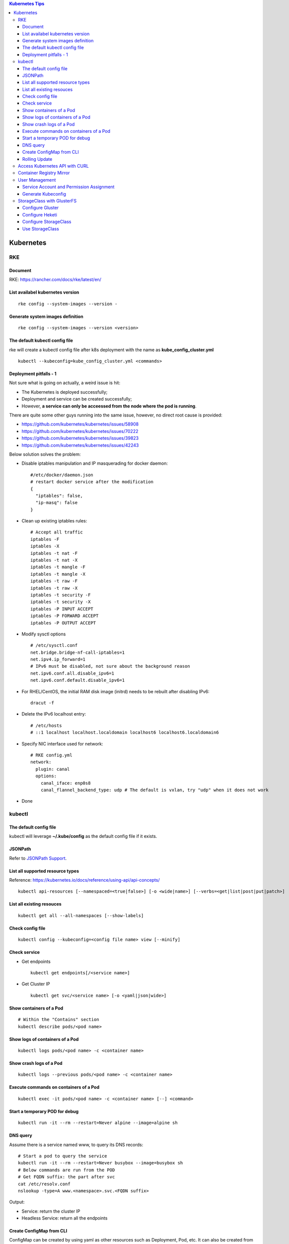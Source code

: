 .. contents:: Kubernetes Tips

Kubernetes
===========

RKE
---

Document
~~~~~~~~~

RKE: https://rancher.com/docs/rke/latest/en/

List availabel kubernetes version
~~~~~~~~~~~~~~~~~~~~~~~~~~~~~~~~~~

::

  rke config --system-images --version -

Generate system images definition
~~~~~~~~~~~~~~~~~~~~~~~~~~~~~~~~~~

::

  rke config --system-images --version <version>

The default kubectl config file
~~~~~~~~~~~~~~~~~~~~~~~~~~~~~~~~

rke will create a kubectl config file after k8s deployment with the name as **kube_config_cluster.yml**

::

  kubectl --kubeconfig=kube_config_cluster.yml <commands>

Deployment pitfalls - 1
~~~~~~~~~~~~~~~~~~~~~~~~~

Not sure what is going on actually, a weird issue is hit:

- The Kubernetes is deployed successfully;
- Deployment and service can be created successfully;
- However, **a service can only be acceessed from the node where the pod is running**.

There are quite some other guys running into the same issue, however, no direct root cause is provided:

- https://github.com/kubernetes/kubernetes/issues/58908
- https://github.com/kubernetes/kubernetes/issues/70222
- https://github.com/kubernetes/kubernetes/issues/39823
- https://github.com/kubernetes/kubernetes/issues/42243

Below solution solves the problem:

- Disable iptables manipulation and IP masquerading for docker daemon:

  ::

    #/etc/docker/daemon.json
    # restart docker service after the modification
    {
      "iptables": false,
      "ip-masq": false
    }

- Clean up existing iptables rules:

  ::

    # Accept all traffic
    iptables -F
    iptables -X
    iptables -t nat -F
    iptables -t nat -X
    iptables -t mangle -F
    iptables -t mangle -X
    iptables -t raw -F
    iptables -t raw -X
    iptables -t security -F
    iptables -t security -X
    iptables -P INPUT ACCEPT
    iptables -P FORWARD ACCEPT
    iptables -P OUTPUT ACCEPT

- Modify sysctl options

  ::

    # /etc/sysctl.conf
    net.bridge.bridge-nf-call-iptables=1
    net.ipv4.ip_forward=1
    # IPv6 must be disabled, not sure about the background reason
    net.ipv6.conf.all.disable_ipv6=1
    net.ipv6.conf.default.disable_ipv6=1

- For RHEL/CentOS, the initial RAM disk image (initrd) needs to be rebuilt after disabling IPv6:

  ::

    dracut -f

- Delete the IPv6 localhost entry:

  ::

    # /etc/hosts
    # ::1 localhost localhost.localdomain localhost6 localhost6.localdomain6

- Specify NIC interface used for network:

  ::

    # RKE config.yml
    network:
      plugin: canal
      options:
        canal_iface: enp0s8
        canal_flannel_backend_type: udp # The default is vxlan, try "udp" when it does not work

- Done

kubectl
--------

The default config file
~~~~~~~~~~~~~~~~~~~~~~~~

kubectl will leverage **~/.kube/config** as the default config file if it exists.

JSONPath
~~~~~~~~~

Refer to `JSONPath Support <https://kubernetes.io/docs/reference/kubectl/jsonpath/>`_.

List all supported resource types
~~~~~~~~~~~~~~~~~~~~~~~~~~~~~~~~~~

Reference: https://kubernetes.io/docs/reference/using-api/api-concepts/

::

  kubectl api-resources [--namespaced=<true|false>] [-o <wide|name>] [--verbs=<get|list|post|put|patch>]


List all existing resouces
~~~~~~~~~~~~~~~~~~~~~~~~~~~

::

  kubectl get all --all-namespaces [--show-labels]

Check config file
~~~~~~~~~~~~~~~~~~

::

  kubectl config --kubeconfig=<config file name> view [--minify]

Check service
~~~~~~~~~~~~~~

- Get endpoints

  ::

    kubectl get endpoints[/<service name>]

- Get Cluster IP

  ::

    kubectl get svc/<service name> [-o <yaml|json|wide>]

Show containers of a Pod
~~~~~~~~~~~~~~~~~~~~~~~~~

::

  # Within the "Contains" section
  kubectl describe pods/<pod name>

Show logs of containers of a Pod
~~~~~~~~~~~~~~~~~~~~~~~~~~~~~~~~~~

::

  kubectl logs pods/<pod name> -c <container name>

Show crash logs of a Pod
~~~~~~~~~~~~~~~~~~~~~~~~~

::

  kubectl logs --previous pods/<pod name> -c <container name>

Execute commands on containers of a Pod
~~~~~~~~~~~~~~~~~~~~~~~~~~~~~~~~~~~~~~~~~

::

  kubectl exec -it pods/<pod name> -c <container name> [--] <command>

Start a temporary POD for debug
~~~~~~~~~~~~~~~~~~~~~~~~~~~~~~~~~

::

  kubectl run -it --rm --restart=Never alpine --image=alpine sh

DNS query
~~~~~~~~~~~

Assume there is a service named www, to query its DNS records:

::

  # Start a pod to query the service
  kubectl run -it --rm --restart=Never busybox --image=busybox sh
  # Below commands are run from the POD
  # Get FQDN suffix: the part after svc
  cat /etc/resolv.conf
  nslookup -type=A www.<namespace>.svc.<FQDN suffix>

Output:

- Service: return the cluster IP
- Headless Service: return all the endpoints

Create ConfigMap from CLI
~~~~~~~~~~~~~~~~~~~~~~~~~~

ConfigMap can be created by using yaml as other resources such as Deployment, Pod, etc. It can also be created from CLI directly.

- --from-file

  * From files

    ::

      # if key is not specified, the file name will be used as the key by default
      # file content will be used as values
      kubectl create configmap <name> --from-file[=][key=]<path to file1> --from-file[=][key=]<path to file2>

  * From directories:

    ::

      # all files under a directory will be used: file name will be used as keys, and file contents as values
      kubectl create configmap <name> --from-file=<path to directory1>

- --from-literal

  ::

    kubectl create configmap <name> --from-liternal=key1=value1 --from-literal=key2=value2

Rolling Update
~~~~~~~~~~~~~~~~

- Perform the udgrade

  * kubectl set image

    ::

      kubectl set image deployment/nginx nginx=nginx:1.9.1

  * kubectl edit

    ::

      kubectl edit deployment/nginx
      # Make the changes then exit

  * kubectl apply

    ::

      # Edit the deployment yaml
      vim nginx-deployment.yaml
      # Apply the change
      kubectl appy -f nginx-depliyment.yaml

- Check status

  ::

    kubectl rollout status deploy/nginx
    kubectl describe deploy/nginx

- Rollback

  ::

    kubectl rollout history deploy/nginx
    kubectl rollout history deploy/nginx --revision <X>
    kubectl rollout undo deploy/nginx [--to-revision=X]

- Pause/Resume

  ::

    # Usage: pasue the upgrade->make changes by editing yaml for multiple times->resume
    kubectl rollout pause deploy/nginx
    kubectl rollout resume deploy/nginx

Access Kubernetes API with CURL
---------------------------------

1. Get the API endpoint:

   ::

     kubectl config view

#. Get the access token:

   ::

     kubectl get secrets
     kubectl describe secrets/<the secrete name>

#. Access API with CURL:

   ::

     curl -X GET <API Endpoint>/api --header "Authorization: Bearer <Secret Token>" --insecure

Container Registry Mirror
--------------------------

Container registry mirrors accelerate image usage. For details, refer to `this introduction <https://cloud.google.com/container-registry/docs/using-dockerhub-mirroring>`_.

Usage:

::

  # Add an option as below (for China) in /etc/docker/daemon.json
  {
    "registry-mirrors": ["https://registry.docker-cn.com"]
  }

User Management
----------------

Service Account and Permission Assignment
~~~~~~~~~~~~~~~~~~~~~~~~~~~~~~~~~~~~~~~~~~~

Refer to `Using RBAC Ahthorization <https://kubernetes.io/docs/reference/access-authn-authz/rbac/>`_ for the introductions on **Role**, **ClusterRole**, **RoleBinding** and **ClusterRoleBinding**.

- Define a service account and associated cluster role binding:

  ::

    # clusterrolebinding.yaml
    # Define service account
    ---
    apiVersion: v1
    kind: ServiceAccount
    metadata:
      name: tester1
      namespace: default

    # Assign permissions by using cluster role binding
    ---
    apiVersion: rbac.authorization.k8s.io/v1
    kind: ClusterRoleBinding
    metadata:
      name: clusterrole1
    roleRef:
      apiGroup: rbac.authorization.k8s.io
      kind: ClusterRole
      name: cluster-admin # Built-in cluster role
    subjects:
    -  kind: ServiceAccount
       name: tester1
       namespace: default

- Create objects:

  ::

    kubectl apply -f clusterrolebinding.yaml
    kubectl describe clusterrolebinding/clusterrole1
    kubectl describe sa/user1

- Define a service account and associated role binding:

  ::

    # rolebinding.yaml
    # Define a service account
    ---
    apiVersion: v1
    kind: ServiceAccount
    metadata:
      name: tester2
      namespace: default

    # Define a role
    ---
    apiVersion: rbac.authorization.k8s.io/v1
    kind: Role
    metadata:
      name: role1
      namespace: default
    rules:
    - apiGroups: ["*"]
      resources: ["*"]
      verbs: ["*"]

    # Assign permissions by using role binding
    ---
    apiVersion: rbac.authorization.k8s.io/v1
    kind: RoleBinding
    metadata:
      name: role1
      namespace: default
    roleRef:
      apiGroup: rbac.authorization.k8s.io
      kind: Role
      name: role1
    subjects:
    - namespace: default
      kind: ServiceAccount
      name: tester2

- Create objects:

  ::

    kubectl apply -f rolebinding.yaml
    kubectl describe rolebinding/role1
    kubectl describe sa/user2

Generate Kubeconfig
~~~~~~~~~~~~~~~~~~~~

::

  kubeconfig_gen.sh tester1
  kubeconfig_gen.sh tester2

StorageClass with GlusterFS
----------------------------

`GlusterFS <https://www.gluster.org/>`_ is one of the most popular persistent storage solutions on Kubernetes. This section shares the steps to enable a StorageClass based on GlusterFS on CentOS 7(Other Linux distributions/versions follow a similar process).

**Prerequisites**: prepare at least 3 x Linux nodes, below is the configuration used in this section.

- Sync time with NTP (refer to the Linux Chrony tips);
- Stop firewall;
- Make sure each node has a separate block device, say "/dev/sdb";
- Assume Kubernetes is deployed with user "rke";
- Update /etc/hosts:

  ::

    192.168.56.181 k8scentos1
    192.168.56.182 k8scentos2
    192.168.56.183 k8scentos3

Configure Gluster
~~~~~~~~~~~~~~~~~~


1. Install GlusterFS server on all nodes:

   ::

     # Enable Gluster repo
     # Using a "Long Term Stable" release is recommended, such as 4.1
     sudo yum isntall centos-release-gluster41
     # Install GlusterFS server
     sudo yum install glusterfs-server
     gluster --version

#. Start the service:

   ::

     sudo systemctl enable glusterd
     sudo systemctl start glusterd

#. Form a Trusted Server Pool (TSP):

   ::

     # Probe the other two nodes from any node.
     # In this example, commands are run from k8scentos1
     sudo gluster peer probe k8scentos2
     sudo gluster peer probe k8scentos3
     sudo gluster peer status
     sudo gluster pool list

Configure Heketi
~~~~~~~~~~~~~~~~~~

`Heketi <https://github.com/heketi/heketi>`_ only needs to be installed on one node, "k8scentos1" is used in this section.

1. Configure user "rke" with passwordless sudo privilege:

   ::

     # /etc/sudoers
     rke ALL = (ALL) NOPASSWD:ALL

#. Download the latest binary from the `Heketi release page <https://github.com/heketi/heketi/releases>`_, say "heketi-v9.0.0.linux.amd64.tar.gz";
#. Install Heketi:

   ::

     tar -zxvf heketi-v9.0.0.linux.amd64.tar.gz
     sudo cp heketi/{heketi,heketi-cli} /usr/local/bin
     heketi --version
     heketi-cli --version

#. Create a system group and user:

   ::

     sudo groupadd --system heketi
     sudo useradd -s /sbin/nologin --system -g heketi heketi

#. Create configuration and data path:

   ::

     sudo mkdir -p /var/lib/heketi /etc/heketi /var/log/heketi
     sudo chown -R heketi:heketi /var/lib/heketi /etc/heketi /var/log/heketi

#. Tune configurations:

   ::

     sudo cp heketi/heketi.json /etc/heketi
     # Tune options based on the sample "heketi.json" under the templates directory
     # Verify: sudo cat /etc/heketi/heketi.json | jq "."

#. Generate SSH Keys:

   ::

     sudo ssh-keygen -f /etc/heketi/heketi_key -t rsa
     sudo chown heketi:heketi /etc/heketi/heketi_key*

#. Configure password less SSH access for user "rke":

   ::

     sudo ssh-copy-id -i /etc/heketi/heketi_key.pub rke@k8scentos1
     sudo ssh-copy-id -i /etc/heketi/heketi_key.pub rke@k8scentos2
     sudo ssh-copy-id -i /etc/heketi/heketi_key.pub rke@k8scentos3
     # Verify: sudo ssh -i /etc/heketi/heketi_key rke@k8scentos<1|2|3>

#. Create a systemd service for Heketi:

   ::

     # /etc/systemd/system/heketi.service
     [Unit]
     Description=Heketi Server
     Requires=network-online.target
     After=network-online.target

     [Service]
     Type=simple
     User=heketi
     Group=heketi
     Restart=on-failure
     WorkingDirectory=/var/lib/heketi
     ExecStart=/usr/local/bin/heketi --config=/etc/heketi/heketi.json

     [Install]
     WantedBy=multi-user.target

#. Start the service

   ::

     sudo systemctl enable heketi
     sudo systemctl start heketi
     sudo systemctl status heketi

#. Create Heketi topology file "/etc/heketi/topology.json" (refer to "heketi-topology.json" under the templates directory)
#. Load the topology file:

   ::

     # Secret is defined in /etc/heketi/heketi.json
     heketi-cli topology load --user admin --secret password --json=/etc/heketi/topology.json

#. Verify:

   ::

     # Secret is defined in /etc/heketi/heketi.json
     # heketi-cli --user admin --secret password cluster list
     # heketi-cli --user admin --secret password node list
     export HEKETI_CLI_SERVER=http://localhost:8080
     export HEKETI_CLI_USER=admin
     export HEKETI_CLI_KEY=password
     heketi-cli cluster list
     heketi-cli node list
     heketi-cli topology info

Configure StorageClass
~~~~~~~~~~~~~~~~~~~~~~~

1. Define Kubernetes secret resource for GlusterFS:

   ::

     # gluster-secret.yaml
     apiVersion: v1
     kind: Secret
     metadata:
       name: gluster-secret
       namespace: default
     type: "kubernetes.io/glusterfs"
     data:
       # echo -n "PASSWORD" | base64
       key: cGFzc3dvcmQ=

#. Create the secret:

   ::

     kubectl apply -f gluster-secret.yaml
     kubectl get secrets

#. Define StorageClass (refer to `Storage Clases Concept <https://kubernetes.io/docs/concepts/storage/storage-classes/>`_):

   ::

     # gluster-storageclass.yaml
     apiVersion: storage.k8s.io/v1
     kind: StorageClass
     metadata:
       name: gluster
     provisioner: kubernetes.io/glusterfs
     reclaimPolicy: Retain
     volumeBindingMode: Immediate
     parameters:
       resturl: "http://192.168.56.181:8080"
       # clusterid can be found from the output of command "heketi-cli cluster list"
       clusterid: "36ae31269beed6e83d95a88da08aafd7"
       restauthenabled: "true"
       restuser: "admin"
       secretName: "gluster-secret"
       secretNamespace: "default"
       volumetype: "replicate:3"
       volumenameprefix: "k8s"

#. Create StorageClass:

   ::

     kubectl apply -f gluster-storageclass.yaml
     kubectl get sc

Use StorageClass
~~~~~~~~~~~~~~~~~~

1. Define a PVC:

   ::

     # gluster-pvc1.yaml
     apiVersion: v1
     kind: PersistentVolumeClaim
     metadata:
       name: pvc1
     spec:
       storageClassName: gluster
       accessModes:
         - ReadWriteOnce
       resources:
         requests:
           storage: 1Gi

#. Define a POD which will use the PVC:

   ::

     # gluster-pod.yaml
     apiVersion: v1
     kind: Pod
     metadata:
       name: gluster-pod
       labels:
         name: gluster-pod
     spec:
       containers:
       - name: gluster-pod
         image: busybox
         command: ["sleep", "60000"]
         volumeMounts:
         - name: pv1
           mountPath: /usr/share/busybox
           readOnly: false
       volumes:
       - name: pv1
         persistentVolumeClaim:
           claimName: pvc1

#. Create PVCs and start PODs:

   ::

     kubectl apply -f gluster-pvc1.yaml
     kubectl apply -f gluster-pod.yaml
     kubectl get pvc/pvc1
     kubectl get pods/gluster-pod -o yaml

